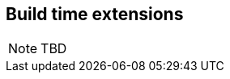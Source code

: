 [[spi_lite]]

== Build time extensions

// TODO
[NOTE]
====
TBD
====

// Must mention that Build Compatible Extensions do not have access to the CDI container,
// as there may not be one running! Calling `CDI.current()` inside them results in non-portable behavior.
